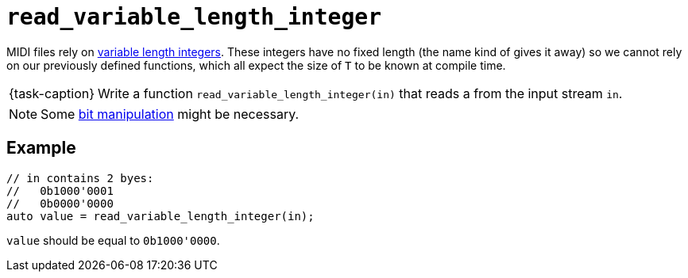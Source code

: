 ifdef::env-github[]
:tip-caption: :bulb:
:note-caption: :information_source:
:important-caption: :warning:
:task-caption: 👨‍🔧
endif::[]

= `read_variable_length_integer`

MIDI files rely on link:../../background-information/variable-length-integers.asciidoc[variable length integers].
These integers have no fixed length (the name kind of gives it away) so we cannot rely on our previously defined functions, which all expect the size of `T` to be known at compile time.

[NOTE,caption={task-caption}]
====
Write a function `read_variable_length_integer(in)` that reads a  from the input stream `in`.
====

NOTE: Some http://pvm.leone.ucll.be/topics/bit-manipulation.pdf[bit manipulation] might be necessary.

== Example

[source,c++]
----
// in contains 2 byes:
//   0b1000'0001
//   0b0000'0000
auto value = read_variable_length_integer(in);
----

`value` should be equal to `0b1000'0000`.
